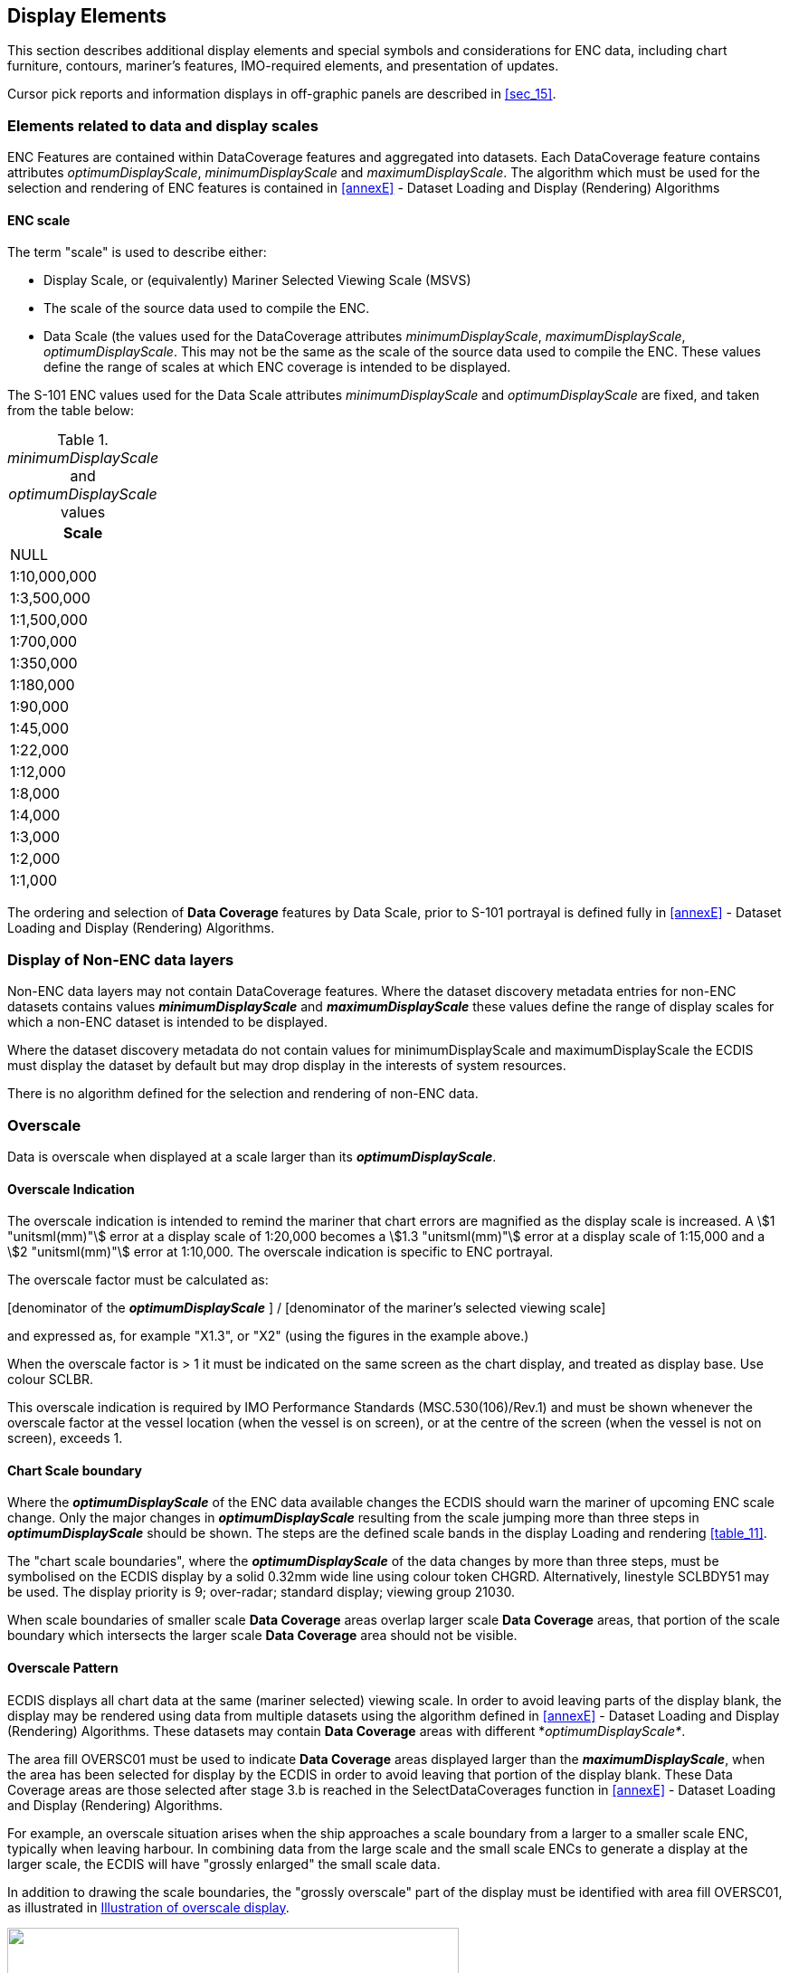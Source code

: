 
== Display Elements

This section describes additional display elements and special symbols
and considerations for ENC data, including chart furniture, contours,
mariner's features, IMO-required elements, and presentation of updates.

Cursor pick reports and information displays in off-graphic panels
are described in <<sec_15>>.

=== Elements related to data and display scales

ENC Features are contained within DataCoverage features and aggregated
into datasets. Each DataCoverage feature contains attributes
_optimumDisplayScale_, _minimumDisplayScale_ and _maximumDisplayScale_.
The algorithm which must be used for the selection and rendering of
ENC features is contained in <<annexE>> - Dataset Loading and Display
(Rendering) Algorithms

[[sec_12.1.1]]
==== ENC scale

The term "scale" is used to describe either:

* Display Scale, or (equivalently) Mariner Selected Viewing Scale
(MSVS)
* The scale of the source data used to compile the ENC.
* Data Scale (the values used for the DataCoverage attributes
_minimumDisplayScale_, _maximumDisplayScale_, _optimumDisplayScale_.
This may not be the same as the scale of the source data used to compile
the ENC. These values define the range of scales at which ENC coverage
is intended to be displayed.

The S-101 ENC values used for the Data Scale attributes _minimumDisplayScale_
and _optimumDisplayScale_ are fixed, and taken from the table below:

._minimumDisplayScale_ and _optimumDisplayScale_ values
[cols="^",options="unnumbered"]
|===
h| Scale

| NULL
| 1:10,000,000
| 1:3,500,000
| 1:1,500,000
| 1:700,000
| 1:350,000
| 1:180,000
| 1:90,000
| 1:45,000
| 1:22,000
| 1:12,000
| 1:8,000
| 1:4,000
| 1:3,000
| 1:2,000
| 1:1,000
|===

The ordering and selection of *Data Coverage* features by Data Scale,
prior to S-101 portrayal is defined fully in <<annexE>> - Dataset
Loading and Display (Rendering) Algorithms.

[[sec_12.2]]
=== Display of Non-ENC data layers

Non-ENC data layers may not contain DataCoverage features. Where the
dataset discovery metadata entries for non-ENC datasets contains values
*_minimumDisplayScale_* and *_maximumDisplayScale_* these values define
the range of display scales for which a non-ENC dataset is intended
to be displayed.

Where the dataset discovery metadata do not contain values for
minimumDisplayScale and maximumDisplayScale the ECDIS must display
the dataset by default but may drop display in the interests of system
resources.

There is no algorithm defined for the selection and rendering of non-ENC
data.

[[sec_12.3]]
=== Overscale

Data is overscale when displayed at a scale larger than its *_optimumDisplayScale_*.

[discrete]
==== Overscale Indication

The overscale indication is intended to remind the mariner that chart
errors are magnified as the display scale is increased.
A stem:[1 "unitsml(mm)"] error at a display scale of 1:20,000 becomes
a stem:[1.3 "unitsml(mm)"] error at a display scale of 1:15,000 and
a stem:[2 "unitsml(mm)"] error at 1:10,000. The overscale indication
is specific to ENC portrayal.

The overscale factor must be calculated as:

[denominator of the
*_optimumDisplayScale_* ] / [denominator of the mariner's 
selected viewing scale]

and expressed as, for example "X1.3", or "X2"
(using the figures in the example above.)

When the overscale factor is > 1 it must be indicated on the same
screen as the chart display, and treated as display base. Use colour
SCLBR.

This overscale indication is required by IMO Performance Standards
(MSC.530(106)/Rev.1) and must be shown whenever the overscale factor
at the vessel location (when the vessel is on screen), or at the centre
of the screen (when the vessel is not on screen), exceeds 1.

==== Chart Scale boundary

Where the *_optimumDisplayScale_* of the ENC data available changes
the ECDIS should warn the mariner of upcoming ENC scale change. Only
the major changes in *_optimumDisplayScale_* resulting from the scale
jumping more than three steps in *_optimumDisplayScale_* should be
shown. The steps are the defined scale bands in the display Loading
and rendering <<table_11>>.

The "chart scale boundaries", where the *_optimumDisplayScale_* of
the data changes by more than three steps, must be symbolised on the
ECDIS display by a solid 0.32mm wide line using colour token CHGRD.
Alternatively, linestyle SCLBDY51 may be used. The display priority
is 9; over-radar; standard display; viewing group 21030.

When scale boundaries of smaller scale *Data Coverage* areas overlap
larger scale *Data Coverage* areas, that portion of the scale boundary
which intersects the larger scale *Data Coverage* area should not
be visible.

==== Overscale Pattern

ECDIS displays all chart data at the same (mariner selected) viewing
scale. In order to avoid leaving parts of the display blank, the display
may be rendered using data from multiple datasets using the algorithm
defined in <<annexE>> - Dataset Loading and Display (Rendering) Algorithms.
These datasets may contain *Data Coverage* areas with different *_optimumDisplayScale*_.

The area fill OVERSC01 must be used to indicate *Data Coverage* areas
displayed larger than the *_maximumDisplayScale_*, when the area has
been selected for display by the ECDIS in order to avoid leaving that
portion of the display blank. These Data Coverage areas are those
selected after stage 3.b is reached in the SelectDataCoverages function
in <<annexE>> - Dataset Loading and Display (Rendering) Algorithms.

For example, an overscale situation arises when the ship approaches
a scale boundary from a larger to a smaller scale ENC, typically when
leaving harbour. In combining data from the large scale and the small
scale ENCs to generate a display at the larger scale, the ECDIS will
have "grossly enlarged" the small scale data.

In addition to drawing the scale boundaries, the "grossly overscale"
part of the display must be identified with area fill OVERSC01, as
illustrated in <<fig_1>>.

[[fig_1]]
.Illustration of overscale display
image::figure-01.jpeg["",499,255]

In this context, "grossly enlarged" and "grossly overscale" should
be taken to mean that the display scale is enlarged/overscale with
respect to the *_maximumDisplayScale_*. For example, at the left edge
of the display scale of 1/12,500 is larger than the *_maximumDisplayScale_*
of 1/50,000, and so the overscale pattern is required.

Note that in this situation the OVERSC01 area fill should only be
shown on the area compiled from the smaller scale ENC. If the area
from the larger scale ENC is also overscale, this should be indicated
only by the "overscale indication". The OVERSC01 area fill should
not be shown on the part of the display taken from the larger scale
ENC

For example if the display scale (MSVS) 1:3,500 is selected, the area
of *_optimumDisplayScale_* 1:12,500 would have an overscale indication
of X 3.6 but would have no OVERSC01 area fill.

==== Larger scale data available

As the mariner's display window moves and begins to cover an ENC that
is of a larger *_optimumDisplayScale_*, the ECDIS must indicate when
the ship's position enters the larger scale ENC, as required by
MSC.530(106)/Rev.1 6.1.2.

[[sec_12.4]]
=== Graphical indexes

==== Graphical indexes of ENCs

The system *must* be capable of displaying a graphical index of ENCs.

All datasets installed on the system must be included in the graphical
index.

Additionally:

* ENC Discovery metadata from Exchange Catalogue files in Exchange
Sets
* Installed S-128 datasets (data which may be available, but which
is not installed) may be used to generate ENC graphical index as long
as the graphical index distinguishes them from the datasets installed
on the system.

The description of dataset extents in S-101 ENC discovery metadata
in exchange catalogue files uses a fixed format, described in <<annexF>>.

It must be possible to individually select the display of the graphical
index entries for the installed S-57 and S-101 ENCs. The display of
each data product must be differentiated.

==== Graphical indexes of other S-100 products

The ECDIS must additionally implement a capability for displaying
graphical indexes of S-102 and S-104 data products, and may implement
a graphical index of other non-ENC data products

If the system displays graphical indexes for different products simultaneously
it must be possible to individually select the display of each supported
data product. The display of each supported data product shall be
differentiated.

[[sec_12.5]]
=== Limits of data

[[sec_12.5.1]]
==== ENC No data areas

The ECDIS must fill any areas in which there is no installed ENC coverage
using area pattern NODATA03, using colour token NODTA. These areas
are defined as no data areas.

The indication "**__No ENC Available__**" must be shown if the display
includes areas in which there are waters with no ENCs installed.

An indication that the mariner must refer to the official chart must
also be given whenever line style NONHODAT appears on the display,
or whenever the display is comprised of other than ENC data as specified
by <<sec_9.1.1>>.

[[sec_12.5.2]]
==== Limit of official S-101 data and non official S-101 data

The limit of official S-101 data on the graphical index defines the
limit of official ENC coverage. The definition of official data as
opposed to non official data is contained in <<sec_9.1.1>>.

The appearance of the "No data" colour (colour token NODTA) and NODATA03
area fill (see <<sec_12.5.1>>) will indicate the end of official data.

If non-official chart data is shown on the ECDIS display, its boundary
must be demarcated by the line style NONHODAT. Note that the NONHODAT
line style is a "one-sided" line and the boundary of the non official
data must be drawn according to S-101 rules to ensure that the diagonal
stroke of the line is on the non official data side of the line.
The non official data boundary indicated by the NONHODAT line style
serves to separate official ENC data from non official chart information.

==== Limits of other S-100 product data

For all other supported data products, it must be possible for the
mariner to be able to individually select for display the "no data"
areas and "non official data" boundaries. The display for each supported
data product must be differentiated.

For gridded data, the no-data area limits do not need to demarcate
areas within the grid extent which are covered by fill values.

NOTE: For some types of coverage products (for example gridded data),
no-data areas may be easily distinguished by the lack of portrayal.
Nevertheless, consistent treatment of products is required for the
convenience of the mariner - either this clause should be implemented
for all the non-ENC S-100 products, or for none of them.

=== Special ECDIS chart symbols to identify unsafe depths

The ECDIS highlights four concepts that are important for safe navigation.
These are the safety contour, depth shades, the safety depth and isolated
dangers. Depth shades, safety depth and isolated dangers are implemented
in the portrayal catalogue.

==== Safety Contour

The own-ship safety contour is double-coded by a thick line and a
prominent change in depth shade.

If the safety contour selected by the mariner is not available in
the System Database, the ECDIS must default to next deeper contour
and inform the mariner. If the ship moves onto a new chart, and the
safety contour previously in use is no longer available, the ECDIS
must again select the next deeper contour, and inform the mariner.

If the mariner does not select a safety contour, the value must default
to 30 metres.

=== Date-dependent features

There are a number of features within the Marine environment which
are seasonal, such as racing buoys. These features are only to be
displayed over a certain period, S-101 uses the complex attribute
_periodicDateRange_ with the sub attributes _dateStart_ and _dateEnd_
to indicate the periodic nature of the feature. Other features, such
as traffic separation schemes, use the complex attribute _fixedDateRange_
with the sub attributes _dateStart_ and _dateEnd_ to indicate their
introduction or removal. In order for the Mariner to receive important
changes to traffic separation schemes before the event, HOs are required
to provide updates or new editions containing the alterations at least
one month before they come into force. Any S-101 feature with one
of the above complex attributes must not be displayed outside its
effective dates unless requested by the Mariner.

==== Display of date-dependent features by mariner-selected date

To provide the Mariner with effective route planning capabilities
and for the look-ahead function during route monitoring ECDIS must
display date dependent chart data based on a Mariner selected date
or date range (start viewing date and end viewing date).

During route planning and monitoring the Mariner must be able to select
a date or date range to display all date dependent chart features.

[example]
A new traffic separation scheme is coming into effect on 01.01.2013,
it has been encoded by the ENC producer using the attribute _dateStart_.
The current date is 12.12.2012 and the Mariner is planning a route
that will cross this area over the effective start period.

In this case the ECDIS must be capable of providing the Mariner the
ability to set the date the vessel will be in the area
(e.g. 02.01.2013 in the above example) and the system should show
the new traffic scheme.

==== Indication of date adjustment

When viewing date or date range do not include the current date, the
mariner must be informed by a permanent indication on the chart display
that the date has been adjusted. The indication must begin with the
text "Display Not Real Time" and the selected date or date range must
be readily available.

The use of one of the following formats is recommended:

* Display Not Real Time - Display is based on date dd mmm yyyy
* Display Not Real Time - Display is based on viewing date range from
dd mmm yyyy to dd mmm yyyy

=== Decluttering the screen

To reduce screen clutter some features within ENC carry the attribute
_scaleMinimum_ to specify the smallest display scale at which they
are to be portrayed. At display scales smaller than _scaleMinimum_
the drawing instructions output from the portrayal engine must not
be drawn.

For example, the drawing instructions for a feature with a _scaleMinimum_
value of 49999, (indicating a display scale of 1:49,999), must not
be drawn on an ECDIS with a display scale of 1:50,000.

=== IMO presentation elements

In some cases, S-101 does not provide a symbology instruction in the
Portrayal Catalogue that specifies how to present a specific feature
on the ECDIS screen. The reason is that such a feature is not defined
as an S-101 feature type or it would be illogical to include it in
the Mariners' navigational feature types.

The following presentation instructions are therefore provided to
assist the manufacturer.

==== Scale bar and latitude scale

The IMO Performance Standards require an indication of scale and range
as part of the Display Base. The display scale determines which must
be used:

. Case 1: for display scales larger than 1/80,000: always display
the 1 Nautical Mile scale bar provided in the Portrayal Catalogue
. Case 2: for display scales at 1/80,000 or smaller: always display
the 10 Nautical Mile latitude scale provided in the Portrayal Catalogue.

The scale bar or latitude scale must always be drawn vertically at
the left side of the chart display, just clear of the border of the
display. The symbols and drawing parameters are described in <<table_1>>.

The placement must be 3mm in from the border of the display. The symbol
must be properly sized to represent 1 nautical mile at the scale of
the display (for Case 1) or 10 nautical miles at the scale of the
display (for Case 2).

[[table_1]]
.Scale bar presentation parameters
[cols="^.^,^.^,^.^,^.^,^.^,^.^"]
|===
h| Scale range h| Symbol h| Drawing priority h| Display plane h| Display category h| Viewing group

| 1:79999 and larger scale  | SCALEB10 .2+| 27 .2+| OverRadar .2+| Display Base .2+| 11030
| 1:80000 and smaller scale | SCALEB11
|===

[example]
For _display scales_ larger than 1/80,000
(for example, a scale of 1/50,000) draw symbol 'SCALEB10' on the left
side of the chart display, bottom justified and 3mm in from the border
of the display. Make sure the symbol should be sized to represent
1 nautical mile (1852 m) at the scale of the display.

[example]
For display scales of 1/80,000 or smaller (for example, 1/250,000)
use symbol 'SCALEB11', similarly located, and scaled to represent
10 miles at the scale of the display.

IEC define a requirement for indicating the location at which the
scale is calculated under certain circumstances.

==== North arrow

A north arrow must be provided as part of the Display Base according
to the IMO Performance Standard. The north arrow must always be shown
at the top left corner of the chart display, just clear of the scale
bar or latitude scale. Other requirements for the north arrow are
defined in IEC 61174.

The symbol 'NORTHAR1' must be used to indicate true north.
It must be placed in the top left corner of the chart display, on
the inner side of the scalebar. It must be rotated to true north if
the display is other than north up, and clear of the scalebar even
if the latter extends the full height of the display.

[[table_2]]
.North Arrow presentation parameters
[cols="25,17,21,21,17"]
|===
h| Symbol h| Drawing priority h| Display plane h| Display category h| Viewing group

| NORTHAR1 | 27 | OverRadar | Display Base | 11040
|===

==== Graticule

If the ECDIS shows a graticule (listed in "other information" in IMO
Performance Standards (MSC.530(106)/Rev.1)) the lines must use the
colour token CHBLK.

==== Display mode

The ECDIS manufacturer must provide the indication of display mode
required in the display base by IMO Performance Standards
(MSC.530(106)/Rev.1 Appendix 2).

==== Black level adjustment symbol

Unless the brightness and contrast controls of the monitor are properly
adjusted there is a danger that information may be lost from the chart
display, particularly at night. Symbol BLKADJ is provided for checking
correct adjustment and for re-adjusting as necessary. The BLKADJ symbol
is provided as a part of ECDIS Chart 1, see <<sec_19.5>>

==== Detection and notification of navigational hazards

The IMO Performance Standard for ECDIS MSC.530(106)/Rev.1,
clause 11.3.7 Route planning states:

____
A graphical indication should also be given if the mariner plans a
route closer than a user-specified distance from a user-selectable
category of point objects, such as a fixed or floating aid to navigation
or isolated danger.
____

Clause 11.4.6 Route monitoring states:

____
ECDIS should give a warning or caution or indication as selected by
the mariner and related graphical indication if, continuing on its
present course and speed, over a specified time or distance set by
the mariner, own ship will pass closer than a user-specified distance
from a user-selectable category of danger
(e.g. obstruction, wreck, rock) that is shallower than the mariner's
safety contour or a user-selectable category of aid to navigation.
____

Clause 11.4.8 Route Monitoring states:

____
A graphical indication should be given if the current or the next
leg of the selected route goes closer than a user-specified distance
from the boundary of a user-selectable category of prohibited area
or a geographic area for which special conditions exist.
____

The ECDIS must implement support for the Alert and Indications Catalogue
which may be provided within each product's Portrayal Catalogue.

The safety contour value is set by the user; in the absence of a user
setting, its default value must be 30m.

The highlight must indicate the intersection between the ship's look-ahead
buffer (computed using speed, course, look-ahead time and cross-track
deviation) and the spatial components associated with alert instructions
output by the portrayal.

<<fig_2>> depicts indication highlights for points, curves, and surfaces.

[[fig_2]]
.Examples of indication highlights
image::figure-02.png["",440,325]

==== Detection of areas for which special conditions exist

The IMO Performance Standard for ECDIS MSC.530(106)/Rev.1,
clause 11.3.7 (which applies to Route Planning) states:

____
A graphical indication should be given if the mariner plans a route
closer than a user-specified distance from the boundary of a user-selectable
category of prohibited area or geographic area for which special conditions
exist (see appendix 4).
____

Clause 11.4.4 Route Monitoring states;

____
ECDIS should give a warning or caution, or indication, as selected
by the mariner, and related graphical indication if, within a specified
time or distance set by the mariner, own ship will pass closer than
a user-selected distance from the boundary of a user-selectable category
of prohibited area or of a geographical area for which special conditions
exist (see appendix 4).
____

The ECDIS must implement support for Alert and Indications Catalogues.

==== Definition of safety contour

The safety contour is defined as the boundary between safe and unsafe
areas of the display.

==== Detection of safety contour

The IMO Performance Standard for ECDIS MSC.530(106)/Rev.1,
clause 11.3.6 Route Planning states;

____
A graphical indication is required if the mariner plans a route closer
than a user-specified distance from own ship's safety contour.
____

Clause 11.4.3 Route Monitoring states;

____
It should be possible to select that ECDIS gives an alarm and related
graphical indication if, within a specified time or distance set by
the mariner, own ship will pass closer than a user-selected distance
from the safety contour.
____

Clause 11.4.7 Route Monitoring states:

____
A graphical indication should be given if the current or the next
leg of the selected route passes closer than a user-specified distance
from the safety contour.
____

The ECDIS must implement support for Alert and Indications Catalogues

The point, curve or surface must be graphically indicated using the
presentation named as "DNGHLT" in the S-101 Portrayal Catalogue, as
depicted in <<fig_3>>.

[[fig_3]]
.Examples of danger highlights in ECDIS
image::figure-03.png["",461,321]

==== Indications related to ENC accuracy

The IMO Performance Standard for ECDIS MSC.530(106)/Rev.1,
clause 11.3.6 Route Planning states;

____
11.3.8 It should be possible for the mariner to select that the indications
of 11.3.6 and 11.3.7 take into account accuracy information of relevant
hydrographic information, as defined by IHO standards.
____

Clause 11.4.9 Route Monitoring states;

____
11.4.9 It should be possible for the mariner to select that the indications
of 11.4.3, 11.4.4, 11.4.6, 11.4.7 and 11.4.8 take into account accuracy
information of relevant hydrographic information, as defined by IHO
standards.
____

When the Mariner has chosen to take accuracy of hydrographic information
into account the ECDIS must use a _zoneOfConfidence_ attribute to
extend the check area in a horizontal direction for route plans
(closer than a user-specified distance) and for own ship
(within a specified time or distance set by the mariner, own ship
will pass closer than a user-selected distance).

==== Check area extension value - S-101 only

When the ECDIS is using S-101 without any S-102 depth substitution
or S-104 depth adjustment the S-101 QualityOfBathymetricData feature
contains a zoneOfConfidence complex attribute. This provides either
a _horizontalPositionUncertainty_ sub-attribute If no
_horizontalPositionUncertainty_ value is available then the amount
of extension must be taken from the sub-attribute _categoryOfZoneOfConfidence_
according to the following table of default values:

[[table_3]]
.categoryOfZoneOfConfidence and Accuracy values.
[cols="111,68"]
|===
h| _categoryOfZoneOfConfidence value_ h| Positional Accuracy

| A1    | 5m
| A2    | 20m
| B     | 50m
| C     | 500m
| D     | 500m
| U     | 500m
|===

==== Check area extension value - S-102 depth substitution

When the depth information in the S-101 is substituted by S-102 the
__zoneOfConfidence.horizontalPositionUncertainty.__uncertaintyFixedin
the QualityOfBathymetryCoverage feature attribute table
(S-100 Part 10c, 9.6.2) from the S-102 must be used instead of the
S-101 feature information as defined in the last clause if it is set.
If this value is not available then the S-101 value defined in the
previous clause must be used instead.

==== Check area extension value - S-102 depth substitution and S-104 adjustment

When the depth values in the S-101 are substituted for S-102 and also
adjusted by the S-104 values (as documented in <<annexD>>) then the
total value for the extension of the check area, as defined in the
previous clause must then be further adjusted by adding the uncertainty
value in the S-104 feature attribute table
_zoneOfConfidence.horizontalPositionUncertainty.uncertaintyFixed_
if defined.

For example, when the ECDIS is using S-101 only, if the value of
"closer than user specified distance is 100 m and if the value of
_categoryOfZoneOfConfidence_ is A2 (a value of 20 m from the table
of defaults) then the check is extended in the horizontal direction
up to 120 m.

[[fig_9]]
.Example Danger Highlight extended by underlaying value of *_categoryOfZoneOfConfidence_*, left is without extension and right is with extension
image::figure-09.png["",602,206]

For the S-101 case, when multiple QualityOfBathymetricData features
with different _categoryOfZoneOfConfidence_ values underlay the check
area, then the value of extension changes at the point where the original
non-extended check area crosses the boundary of the QualityOfBathymetricData
areas with different _categoryOfZoneOfConfidence_ values, see the
example below:

[[fig_10]]
.Example Extension of check-area by multiple underlaying *QualityOfBathymetricData* areas with different values of *_categoryOfZoneOfConfidence_*
image::figure-10.png["",601,329]

==== Enhanced Safety Contour and Water Level Adjustment.

The term "Enhanced Safety Contour" means a safety contour created
from bathymetric grid data using the value set by the user.
With ENCs the user sets a value for the safety contour, but if a contour
of that value is not found in the ENC then the safety contour defaults
to the next deepest available contour which can be substantially deeper
than the value requested by the user.

Bathymetric grid data allows the user the ability to define a value
and for the system to delineate areas of safe and unsafe water based
on that value. The areas defined can then be used for the definition
of safety contour and attendant alerts/indications. When this is done
contextual ENC features with depth information are also substituted
from the bathymetric grid to present the user a harmonised picture.

The combination of S-101 with S-102 and S-104 together enable Water
Level Adjustment (WLA), allowing the water level data contained in
S-104 to complement the S-102 and S-101 chart data. As with depth
information, WLA processes adjust attribute values in the ENC data
to present the user with a harmonised picture.

<<annexD>> defines the detailed mechanisms for Enhanced Safety Contour
and Water Level Adjustment. The ECDIS must support the Enhanced Safety
Contour and Water Level Adjustment features.

=== Other specified display features

==== Legend

A standard legend of general information relating to the area displayed,
applicable to the position selected by the mariner, must be shown
on a graphic or text display. This legend must contain at minimum
(and, as applicable):

. Scale of display; in addition overscale indication where appropriate;
. Data quality indicator;
. Sounding/vertical datum;
. Horizontal datum;
. The value of the safety depth if used;
. The value of the safety contour selected by the mariner, as well
as the value of the safety contour displayed (which may be different
from that selected by the mariner);
. Method of Water Level Adjustment (if enabled)
. Magnetic variation;
. Date and number of last update(s) affecting the datasets currently
in use;
. Edition number and date of issue of the datasets currently in use;
. Display projection.

Since attempting to display all the above items for all displayed
data products may lead to an unduly large legend, manufacturers may
suppress information from data products other than ENCs. If this is
done, the suppressed information should be available through simple
operator action, such as a temporary expansion of the legend activated
by clicking on a target in the legend. (Note that some of the items
will be the same for all data products - in particular, units and
datums should be the same for all products, or converted to present
the same display result, in order to reduce the chances of user error.)

==== Legend details

The legend must additionally indicate the vertical datum of any S-102
and S-104 used for Enhanced Safety Contour and Water Level Adjustment
on the display. If the vertical datums are the same then a single
indication is enough to cover S-101, S-102 and S-104.

==== ECDIS Legend

The ECDIS chart legend containing the items in <<table_4>> must be
available for display for a position selected by the Mariner.

[[table_4]]
.Legend elements
[cols="203,365"]
|===
h| ECDIS Legend Item h| Values

| Units for depth | Axis Unit of Measure (AXUM) subfield in the Coordinate
System Axes (CSAX) field

| Units for height | AXUM subfield in the CSAX field

2+| Although the S-101 ENC Product Specification does not allow any
units other than metres for depths and heights, these two elements
must be stated for clarity for the Mariner

| Scale of display | Selected by mariner

| Data quality indicator a|

. zoneOfConfidence.categoryOfZoneOfConfidence (CATZOC) attribute of
the *Quality Of Bathymetric Data* (M_QUAL) meta-feature.
When multiple temporal attributes are present:
- If a single attribute value is valid for the selected viewing date
range, that value must be displayed.
If multiple values are valid for the selected viewing date range,
the worst-case value must be displayed.When multiple features are
present (to indicate bathymetric data quality at various depths):
- The feature which intersects the specified safety contour value
must be used.

. Total _horizontalPositionUncertainty_ of the
*Quality Of Non-Bathymetric Data* (M_ACCY) meta-feature if available.

NOTE: Due to the way quality is encoded in the ENC, both values
(a and b) must be provided

2+|

| Sounding/vertical datum |The _verticalDatum_ attribute of the *SoundingDatum*
feature and *VerticalDatumOfData* feature when available.(_verticalDatum_
attributes of individual features must not be used for the legend.)

| Horizontal datum | WGS84

| Value of safety depth | Selected by Mariner. Default is 30 metres

| Value of safety contour a|
Selected by Mariner. Default is 30 metres

NOTE: If the Mariner has selected a contour that is not available
in the ENC and the ECDIS displays a default contour, both the contour
selected and the contour displayed must be quoted

| WLA method
| Method of Water Level Adjustment selected.

| Magnetic variation | *MagneticVariation* (MAGVAR) feature, attributes:
_referenceYearForMagneticVariation (RYRMGV)_, _valueofAnnualChangeInMagneticVariation (VALACM)_,
and _valueOfMagneticVariation (VALMAG)_ Item must be displayed as:
VALMAG RYRMGV (VALACM) +
For example, 4°15W 1990 (8'E)
| Date and number of latest update affecting the ENC each dataset
currently in use
| Issue date and update number from the dataset discovery record
(S100_DatasetDiscoveryMetadata) of the last update dataset applied.
(See S-100 Part 17)

| Edition number and date of each dataset the ENC currently in use
| Edition number and issue date from the dataset discovery record

(S100_DatasetDiscoveryMetadata) of the current base issue of the ENC
dataset. (See S-100 Part 17)
| Display projection | Projection used for the ECDIS display
(For example, oblique azimuthal). This must be appropriate to the
scale and latitude of the data in use

|===

The list above is the minimum that must be available, but the complete
list need not always be shown. Individual items may be picked by the
mariner for display for a period; examples are magnetic variation,
data quality for depths, etc.

=== Displaying manual and automatic updates and added information

[[sec_12.11.1]]
==== Manual updates

It must be possible to make the following manual updates to an ENC:

* Add feature
* Delete feature
* Modify feature

A manually updated feature must be capable of the same performance
in feature selection, response to cursor-picking, etc, as an ENC feature.
In addition, it must provide updating information (identification
and source of update, when and by whom entered, etc) on cursor picking

Manual chart updates, which are subject to human error, must be distinguished
from official information and updates applied automatically. Additionally:

. *Keying and Symbology*. The mariner must be able to enter manual
updates for presentation on the display. A capacity should exist to
enable the mariner to:

.. Enter the update so it can be displayed as described in this specification.

.. Ensure all update text information relevant to the new condition
and to the source of the update, as entered by the Mariner, is recorded
by the system for display on demand.

. *Indications and Alerts*. The ECDIS should provide indications and
alerts related to manual updates, using the same criteria as for ENC
features.
. *Presentation*. Manual updates must be displayed as described in
this clause. A selection of standardised symbols must be made available
for preparing hand-entered chart corrections. The original chart features
must not be removed or altered. A description and list of all symbols
reserved for manual chart updates is contained in <<annexA>>
. **Archiving of Manual Updates**. It should be possible to remove
from the display any manual update. The removed update should be retained
in the ECDIS for future review until commencement of the next voyage,
but will not be otherwise displayed.

==== Additional Mariner's Information

Mariner's Caution Notes and a Mariner's Information Notes must be
presented according to IEC 61174 or IEC 62288, as applicable [and
available].

Point cautions and notes entered by the mariner and the manufacturer
must be distinguished by the colours orange and yellow respectively.

==== Automatic Updates

Only ISO8211 and GML encoded data can support updates, as described
in S-100 Part 10a and 10b respectively. The use of GML updates as
described in S-100 Part 10b is used, in particular, by S-128 to update
catalogue information used by the ECDIS to produce update Status Reports,
as described in <<annexC>> - ECDIS Update Status Reports.

==== Identifying automatic chart corrections on demand

On Mariner demand automatic chart corrections of ENC information must
be highlighted as described in the following sub-clauses.

===== Added Feature (automatic)

Point object: Superimpose symbol CHRVID01.

Curve object: Overwrite with line style CHRVID02.

Surface object: Overwrite area boundary with line style CHRVID02 and
superimpose symbol CHRVID01 on any centred symbol.

===== Deleted Feature (automatic)

Point object: Superimpose symbol CHRVDEL1.

Curve object: Overwrite with line style CHRVDEL2 (do not remove the
original line).

Surface object: Overwrite area boundary with line style CHRVDEL2 and
superimpose symbol CHRVDEL1 on any centred symbol.

===== Modified Feature (automatic)

Point: Superimpose symbol CHRVID01 and symbol CHRVDEL1.

Curve: Overwrite with line styles CHRVID02 and CHRVDEL2.

Surface: Overwrite the boundary with line styles CHRVID02 and CHRVDEL2
and also superimpose symbols CHRVID01 and CHRVDEL1 on any centred
symbol.

==== Update Information

The S-101 Feature Catalogue also provides encoders with an
*Update Information* feature that is used to represent a change to
the information shown.

The intention of the *Update Information* feature is to show the extent
of changes contained in either updates or new editions of S-101 datasets.
This is separate to the highlighting mechanism described in the previous
clause and is optionally included by data producers in ENCs.

For example, when an ENC update contains updates to various features
that adjoin a feature that was actually update, the producer will
use an *Update Information* feature to indicate the actual feature
that was affected and a brief description of the changes.

The 'Update Review' IMS must be implemented to allow update information
features to be portrayed and reviewed on demand.

==== Non-official (Non-ENC) Chart Information

Non-official data added to existing official ENC data to augment the
chart information must be distinguished from the official information
as follows:

Point feature: Superimpose symbol CHCRID01.

Curve feature: Overwrite with line style CHCRID01.

Surface feature: Overwrite area boundary with line style CHCRID01
and superimpose symbol CHCRID01 on any centred symbol.

Non-official data must be distinguished from manually updated chart
information, which uses the same identifiers, by cursor picking.

Non-official chart information may be updated by any systematic procedure.
A record of updates must be maintained.

The mariner must be able to remove all non-official chart information
if the need should arise.

[[sec_12.12]]
=== Display and Management of Navigational Warnings

S-124 Navigational Warnings (NAVWARN) portrayal is provided by a portrayal
catalogue that includes a symbol set and symbol instructions for the
feature and attribute combinations.

[[sec_12.12.1]]
==== Additional Portrayal requirements of the Graphical User Interface

A dedicated interface must be provided to allow users to interact
with NAVWARN messages. This interface must, at a minimum, provide
the following functionality;

. The user must be able to tag individual messages according to the
filtering requirements in <<sec_12.12.2>>
. A Capability for an on demand listing of all (S-124) NAVWARN messages
in the system, and sorting these according to: received date and time,
issue date and time, warning type, producer and series, must be provided.
Additionally, a means to list according to user classification should
be provided.
. Provide an indication when a new NAVWARN message is received until
it has been displayed or 24 hours have passed. This indication may
be suppressed if the NAVWARN message does not meet filtering criteria
set by the mariner (see <<sec_12.12.2>>).
. Means must be provided for the mariner to enter criteria for filtering
of indication of new NAVWARN messages based on time and maximum distance
from own ship, monitored route or planned route (see <<sec_12.12.2>>).
Default setting must be no filtering.
. Details of the filtering options that have been enabled by user
must be available on demand for inspection and modification.
. Means must be provided to view the most recent message, past messages,
and to view messages associated with selection of NAVWARN symbols
in the graphical display area.
. Listing of all NAVWARN must include means for viewing an abbreviated
view of any **NAVWARNPart**, *warningInformation* attributes present.

NOTE: It may be possible to create some of this functionality via
portrayal context parameters,

[[sec_12.12.2]]
==== Filtering Navigational Warning information

The mariner must be able to select the graphical display of S-124
navigational warning (NAVWARN) dataset on or off.

To ensure only relevant information is displayed, and to ensure an
uncluttered screen, the mariner must be able to filter the NAVWARNs
as follows :

At a minimum, filtering functionality must be included that allows
the user to classify the relevance of a NAVWARN against the intended
route as:

* on chart (relevant for the route, must always be visualized), or;
* off chart (not relevant for the route, and need not be visualized),
or;
* information (relevant for the route, but for information and need
not be visualized).

On chart should be the default classification for all NAVWARNs.

NOTE: Even though the full extent of a navigational warning may not
be portrayed, it must still be available and discoverable in a list
of NAVWARNs that can be recalled by user action at any time

Additional filtering functions may include options such as;

* Filtering on route with a buffer;
* Navigational warning topic;
* Date range of the hazard;
* Valid time of the navigational warning.

These filters may then be used to assist the navigator in classifying
a NAVWARN according to its relevance for the route.

====
A self-cancelling dataset:

*NAVWARNPreamble* +
*publicationTime* of 20230704T010000Z +
*cancellationDate* of 20230711T000000Z +
*NAVWARNPart fixedDateRange* of 20230706T010000Z to 20230710T010000Z

is visible on navigation screen during 20230706T010000Z to 20230710T010000Z,
unless removed by a filter set by user, and optionally visible during
20230704T010000Z to 20230706T005959Z.
====

NOTE: It must be possible for user to recall cancelled messages for
review purposes.

[example]
Any dangers that are in waters too shallow for the ship get classified
as off chart warnings, _but must be discoverable_ in the on demand
listing of active NAVWARNs.

[[sec_12.12.3]]
==== Cancelled datasets

When a S-124 dataset is cancelled it must not be displayed on the
navigation screen, but must be available for review in the on demand
listing of NAVWARNs in the navigation system and marked as cancelled.

[[sec_12.12.4]]
==== Portrayal of feature types

The *NAVWARNAreaAffected* class does not have a portrayal defined
to avoid causing significant cluttering on the navigation screen.
Rather, the feature must be highlighted by the system if selected
from a pick report or by other means for interrogation by user.

When a *NAVWARNPart* is not portrayed, such as when user selections
mark it not to be visualized, any associated *TextPlacement* features
must also not be portrayed.
